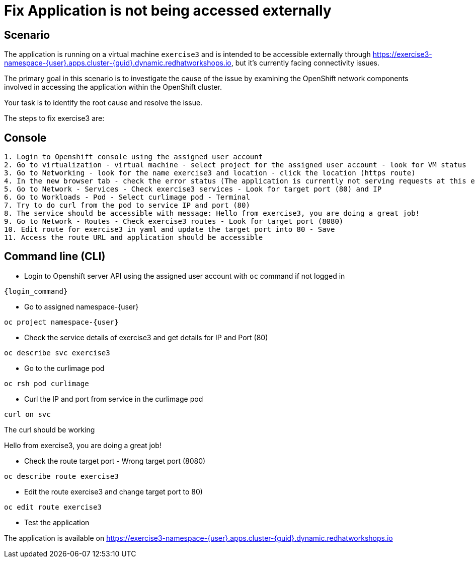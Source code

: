 [#fix]
= Fix Application is not being accessed externally

== Scenario

The application is running on a virtual machine `exercise3` and is intended to be accessible externally through https://exercise3-namespace-{user}.apps.cluster-{guid}.dynamic.redhatworkshops.io, but it’s currently facing connectivity issues.

The primary goal in this scenario is to investigate the cause of the issue by examining the OpenShift network components involved in accessing the application within the OpenShift cluster.

Your task is to identify the root cause and resolve the issue.

The steps to fix exercise3 are:

== Console
----
1. Login to Openshift console using the assigned user account
2. Go to virtualization - virtual machine - select project for the assigned user account - look for VM status
3. Go to Networking - look for the name exercise3 and location - click the location (https route)
4. In the new browser tab - check the error status (The application is currently not serving requests at this endpoint. It may not have been started or is still starting.)
5. Go to Network - Services - Check exercise3 services - Look for target port (80) and IP
6. Go to Workloads - Pod - Select curlimage pod - Terminal
7. Try to do curl from the pod to service IP and port (80)
8. The service should be accessible with message: Hello from exercise3, you are doing a great job!
9. Go to Network - Routes - Check exercise3 routes - Look for target port (8080)
10. Edit route for exercise3 in yaml and update the target port into 80 - Save
11. Access the route URL and application should be accessible
----

== Command line (CLI)
- Login to Openshift server API using the assigned user account with `oc` command if not logged in

[source,sh,role=execute,subs="attributes"]
----
{login_command}
----

- Go to assigned namespace-{user}

[source,sh,role=execute,subs="attributes"]
----
oc project namespace-{user}
----

- Check the service details of exercise3 and get details for IP and Port (80)

[source,sh,role=execute,subs="attributes"]
----
oc describe svc exercise3
----

- Go to the curlimage pod

[source,sh,role=execute,subs="attributes"]
----
oc rsh pod curlimage
----

- Curl the IP and port from service in the curlimage pod

[source,sh,role=execute,subs="attributes"]
----
curl on svc
----

The curl should be working 

====
Hello from exercise3, you are doing a great job!
====

- Check the route target port - Wrong target port (8080)

[source,sh,role=execute,subs="attributes"]
----
oc describe route exercise3
----

- Edit the route exercise3 and change target port to 80)

[source,sh,role=execute,subs="attributes"]
----
oc edit route exercise3
----

- Test the application

The application is available on https://exercise3-namespace-{user}.apps.cluster-{guid}.dynamic.redhatworkshops.io